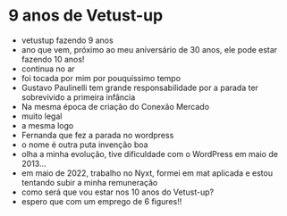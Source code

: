 * 9 anos de Vetust-up
  - vetustup fazendo 9 anos
  - ano que vem, próximo ao meu aniversário de 30 anos, ele pode estar
    fazendo 10 anos!
  - continua no ar
  - foi tocada por mim por pouquíssimo tempo
  - Gustavo Paulinelli tem grande responsabilidade por a parada ter
    sobrevivido a primeira infância
  - Na mesma época de criação do Conexão Mercado
  - muito legal
  - a mesma logo
  - Fernanda que fez a parada no wordpress
  - o nome é outra puta invenção boa
  - olha a minha evolução, tive dificuldade com o WordPress em maio de 2013...
  - em maio de 2022, trabalho no Nyxt, formei em mat aplicada e estou
    tentando subir a minha remuneração
  - como será que vou estar nos 10 anos do Vetust-up?
  - espero que com um emprego de 6 figures!!
    

  
